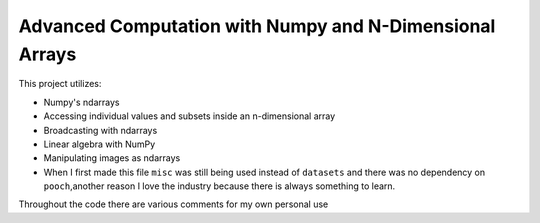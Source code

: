 Advanced Computation with Numpy and N-Dimensional Arrays
====================


This project utilizes:

- Numpy's ndarrays
- Accessing individual values and subsets inside an n-dimensional array
- Broadcasting with ndarrays
- Linear algebra with NumPy
- Manipulating images as ndarrays







- When I first made this file ``misc`` was still being used instead of ``datasets`` and there was no dependency on ``pooch``,another reason I love the industry because there is always something to learn.





Throughout the code there are various comments for my own personal use
